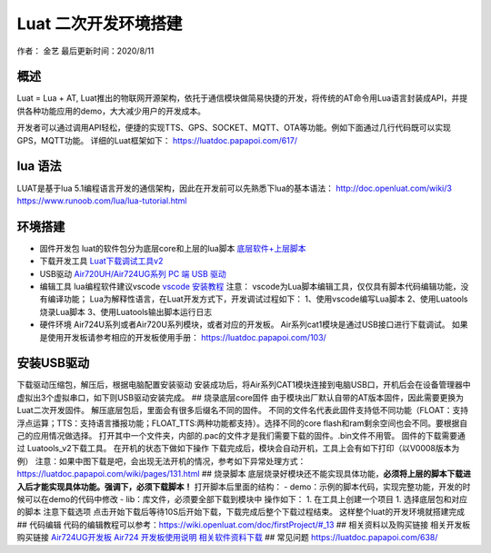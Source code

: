 Luat 二次开发环境搭建
=====================

作者： 金艺 最后更新时间：2020/8/11

概述
----

Luat = Lua + AT,
Luat推出的物联网开源架构，依托于通信模块做简易快捷的开发，将传统的AT命令用Lua语言封装成API，并提供各种功能应用的demo，大大减少用户的开发成本。

开发者可以通过调用API轻松，便捷的实现TTS、GPS、SOCKET、MQTT、OTA等功能。例如下面通过几行代码既可以实现GPS，MQTT功能。
详细的Luat框架如下： https://luatdoc.papapoi.com/617/

lua 语法
--------

LUAT是基于lua
5.1编程语言开发的通信架构，因此在开发前可以先熟悉下lua的基本语法：
http://doc.openluat.com/wiki/3
https://www.runoob.com/lua/lua-tutorial.html

环境搭建
--------

-  固件开发包 luat的软件包分为底层core和上层的lua脚本
   `底层软件+上层脚本 <https://luatdoc.papapoi.com/1334/>`__

-  下载开发工具
   `Luat下载调试工具v2 <http://openluat-luatcommunity.oss-cn-hangzhou.aliyuncs.com/attachment/20200808182655634_Luatools_v2.exe>`__

-  USB驱动 `Air720UH/Air724UG系列 PC 端 USB
   驱动 <http://openluat-luatcommunity.oss-cn-hangzhou.aliyuncs.com/attachment/20200808183454135_sw_file_20200303181718_8910_module_usb_driver_signed%20_20200303_hezhou.7z>`__

-  编辑工具 lua编程软件建议vscode `vscode
   安装教程 <https://wiki.openluat.com/doc/firstProject/>`__ 注意：
   vscode为Lua脚本编辑工具，仅仅具有脚本代码编辑功能，没有编译功能；
   Lua为解释性语言，在Luat开发方式下，开发调试过程如下：
   1、使用vscode编写Lua脚本 2、使用Luatools烧录Lua脚本
   3、使用Luatools输出脚本运行日志

-  硬件环境 Air724U系列或者Air720U系列模块，或者对应的开发板。
   Air系列cat1模块是通过USB接口进行下载调试。 |image1|
   如果是使用开发板请参考相应的开发板使用手册：
   https://luatdoc.papapoi.com/103/

安装USB驱动
-----------

下载驱动压缩包，解压后，根据电脑配置安装驱动 |image2|
安装成功后，将Air系列CAT1模块连接到电脑USB口，开机后会在设备管理器中虚拟出3个虚拟串口，如下则USB驱动安装完成。
|image3| ## 烧录底层core固件
由于模块出厂默认自带的AT版本固件，因此需要更换为Luat二次开发固件。
解压底层包后，里面会有很多后缀名不同的固件。
不同的文件名代表此固件支持低不同功能（FLOAT：支持浮点运算；TTS：支持语言播报功能；FLOAT_TTS:两种功能都支持）。选择不同的core
flash和ram剩余空间也会不同。要根据自己的应用情况做选择。 |image4|
打开其中一个文件夹，内部的.pac的文件才是我们需要下载的固件。.bin文件不用管。
|image5| 固件的下载需要通过 Luatools_v2下载工具。
在开机的状态下做如下操作 |image6| |image7|
下载完成后，模块会自动开机，工具上会有如下打印（以V0008版本为例）
|image8|
注意：如果中图下载是吧，会出现无法开机的情况，参考如下异常处理方式：
https://luatdoc.papapoi.com/wiki/pages/131.html ## 烧录脚本
底层烧录好模块还不能实现具体功能，\ **必须将上层的脚本下载进入后才能实现具体功能。强调下，必须下载脚本！**
打开脚本后里面的结构： -
demo：示例的脚本代码，实现完整功能，开发的时候可以在demo的代码中修改 -
lib：库文件，必须要全部下载到模块中 |image9| 操作如下： 1.
在工具上创建一个项目 |image10| |image11| 1. 选择底层包和对应的脚本
|image12| |image13| 注意下载选项 |image14|
点击开始下载后等待10S后开始下载，下载完成后整个下载过程结束。
这样整个luat的开发环境就搭建完成 ## 代码编辑
代码的编辑教程可以参考：https://wiki.openluat.com/doc/firstProject/#_13
## 相关资料以及购买链接 相关开发板购买链接
`Air724UG开发板 <http://m.openluat.com/product/1264>`__ `Air724
开发板使用说明 <https://luatdoc.papapoi.com/103/>`__
`相关软件资料下载 <https://luatdoc.papapoi.com/wiki/pages/227.html>`__ ##
常见问题 https://luatdoc.papapoi.com/638/

.. |image1| image:: http://openluat-luatcommunity.oss-cn-hangzhou.aliyuncs.com/images/20200811173353852_TIM截图20200811173342.png
.. |image2| image:: http://openluat-luatcommunity.oss-cn-hangzhou.aliyuncs.com/images/20200811172936104_TIM截图20200811172920.png
.. |image3| image:: http://openluat-luatcommunity.oss-cn-hangzhou.aliyuncs.com/images/20200811173546333_TIM截图20200811173539.png
.. |image4| image:: http://openluat-luatcommunity.oss-cn-hangzhou.aliyuncs.com/images/20200811174132000_TIM截图20200811174109.png
.. |image5| image:: http://openluat-luatcommunity.oss-cn-hangzhou.aliyuncs.com/images/20200811174701914_TIM截图20200811174647.png
.. |image6| image:: https://img-blog.csdnimg.cn/20200424173505949.png?x-oss-process=image/watermark,type_ZmFuZ3poZW5naGVpdGk,shadow_10,text_aHR0cHM6Ly9ibG9nLmNzZG4ubmV0L3FxXzQ1MzY0Nzkz,size_16,color_FFFFFF,t_70
.. |image7| image:: https://img-blog.csdnimg.cn/20200424173821345.png?x-oss-process=image/watermark,type_ZmFuZ3poZW5naGVpdGk,shadow_10,text_aHR0cHM6Ly9ibG9nLmNzZG4ubmV0L3FxXzQ1MzY0Nzkz,size_16,color_FFFFFF,t_70
.. |image8| image:: https://img-blog.csdnimg.cn/20200424174649253.png?x-oss-process=image/watermark,type_ZmFuZ3poZW5naGVpdGk,shadow_10,text_aHR0cHM6Ly9ibG9nLmNzZG4ubmV0L3FxXzQ1MzY0Nzkz,size_16,color_FFFFFF,t_70
.. |image9| image:: http://openluat-luatcommunity.oss-cn-hangzhou.aliyuncs.com/images/20200811180927254_TIM截图20200811180915.png
.. |image10| image:: https://img-blog.csdnimg.cn/20200424182019797.png?x-oss-process=image/watermark,type_ZmFuZ3poZW5naGVpdGk,shadow_10,text_aHR0cHM6Ly9ibG9nLmNzZG4ubmV0L3FxXzQ1MzY0Nzkz,size_16,color_FFFFFF,t_70
.. |image11| image:: https://img-blog.csdnimg.cn/2020042418214310.png?x-oss-process=image/watermark,type_ZmFuZ3poZW5naGVpdGk,shadow_10,text_aHR0cHM6Ly9ibG9nLmNzZG4ubmV0L3FxXzQ1MzY0Nzkz,size_16,color_FFFFFF,t_70
.. |image12| image:: https://img-blog.csdnimg.cn/20200424182339551.png?x-oss-process=image/watermark,type_ZmFuZ3poZW5naGVpdGk,shadow_10,text_aHR0cHM6Ly9ibG9nLmNzZG4ubmV0L3FxXzQ1MzY0Nzkz,size_16,color_FFFFFF,t_70
.. |image13| image:: https://img-blog.csdnimg.cn/20200424182444991.png?x-oss-process=image/watermark,type_ZmFuZ3poZW5naGVpdGk,shadow_10,text_aHR0cHM6Ly9ibG9nLmNzZG4ubmV0L3FxXzQ1MzY0Nzkz,size_16,color_FFFFFF,t_70
.. |image14| image:: https://img-blog.csdnimg.cn/20200424182621997.png?x-oss-process=image/watermark,type_ZmFuZ3poZW5naGVpdGk,shadow_10,text_aHR0cHM6Ly9ibG9nLmNzZG4ubmV0L3FxXzQ1MzY0Nzkz,size_16,color_FFFFFF,t_70
